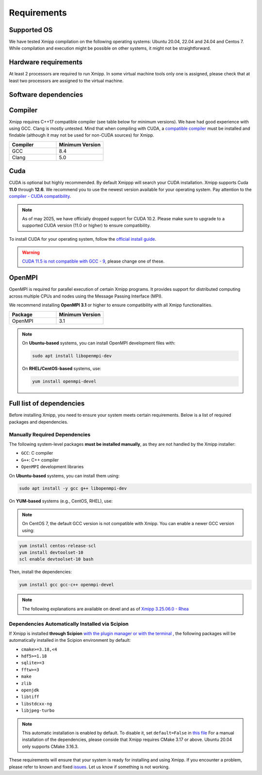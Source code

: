 Requirements
-----------------------
Supported OS
^^^^^^^^^^^^^^^^^^^^

We have tested Xmipp compilation on the following operating systems: Ubuntu 20.04, 22.04 and 24.04 and Centos 7. While compilation and execution might be possible on other systems, it might not be straightforward. 

Hardware requirements
^^^^^^^^^^^^^^^^^^^^

At least 2 processors are required to run Xmipp. In some virtual machine tools only one is assigned, please check that at least two processors are assigned to the virtual machine.

Software dependencies
^^^^^^^^^^^^^^^^^^^^^

Compiler
^^^^^^^^

Xmipp requires C++17 compatible compiler (see table below for minimum versions). We have had good experience with using GCC. Clang is mostly untested. Mind that when compiling with CUDA, a  `compatible compiler <https://gist.github.com/ax3l/9489132>`__ must be installed and findable (although it may not be used for non-CUDA sources) for Xmipp.

.. list-table:: 
   :header-rows: 1
   :widths: 50 50

   * - Compiler
     - Minimum Version
   * - GCC
     - 8.4
   * - Clang
     - 5.0

Cuda
^^^^

CUDA is optional but highly recommended. By default Xmippp will search your CUDA installation. Xmipp supports Cuda **11.0** through **12.6**. We recommend you to use the newest version available for your operating system. Pay attention to the `compiler - CUDA compatibility <https://gist.github.com/ax3l/9489132>`_.

.. Note::
  As of may 2025, we have officially dropped support for CUDA 10.2. Please make sure to upgrade to a supported CUDA version (11.0 or higher) to ensure compatibility.


To install CUDA for your operating system, follow the `official install guide <https://developer.nvidia.com/cuda-toolkit-archive>`_.

.. warning::
   `CUDA 11.5 is not compatible with GCC - 9 <https://forums.developer.nvidia.com/t/cuda-11-5-samples-throw-multiple-error-attribute-malloc-does-not-take-arguments/192750/12>`_, please change one of these.

OpenMPI
^^^^^^^^

OpenMPI is required for parallel execution of certain Xmipp programs. It provides support for distributed computing across multiple CPUs and nodes using the Message Passing Interface (MPI).

We recommend installing **OpenMPI 3.1** or higher to ensure compatibility with all Xmipp functionalities.

.. list-table::
   :header-rows: 1
   :widths: 50 50

   * - Package
     - Minimum Version
   * - OpenMPI
     - 3.1

.. note::
   On **Ubuntu-based** systems, you can install OpenMPI development files with:

   .. code-block:: bash

      sudo apt install libopenmpi-dev

   On **RHEL/CentOS-based** systems, use:

   .. code-block:: bash

      yum install openmpi-devel


Full list of dependencies
^^^^^^^^^^^^^^^^^^^^^^^^^

Before installing Xmipp, you need to ensure your system meets certain requirements. Below is a list of required packages and dependencies.


Manually Required Dependencies
""""""""""""""""""""""""""""""""""""

The following system-level packages **must be installed manually**, as they are not handled by the Xmipp installer:

- ``GCC``: C compiler
- ``G++``: C++ compiler
- ``OpenMPI`` development libraries

On **Ubuntu-based** systems, you can install them using:

.. code-block:: bash

   sudo apt install -y gcc g++ libopenmpi-dev

On **YUM-based** systems (e.g., CentOS, RHEL), use:

.. note::
   On CentOS 7, the default GCC version is not compatible with Xmipp. You can enable a newer GCC version using:

.. code-block:: bash

   yum install centos-release-scl
   yum install devtoolset-10
   scl enable devtoolset-10 bash

Then, install the dependencies:

.. code-block:: bash

   yum install gcc gcc-c++ openmpi-devel


.. note::
  The following explanations are available on devel and as of `Xmipp 3.25.06.0 - Rhea <https://i2pc.github.io/docs/Releases/Releases-scipion-em-xmipp/index.html#rhea>`_

Dependencies Automatically Installed via Scipion
"""""""""""""""""""""""""""""""""""""""""""""""""""

If Xmipp is installed **through Scipion** `with the plugin manager or with the terminal <https://i2pc.github.io/docs/Installation/Installations/index.html#installation-with-scipion>`_ , the following packages will be automatically installed in the Scipion environment by default:

- ``cmake>=3.18,<4``
- ``hdf5>=1.18``
- ``sqlite>=3``
- ``fftw>=3``
- ``make``
- ``zlib``
- ``openjdk``
- ``libtiff``
- ``libstdcxx-ng``
- ``libjpeg-turbo``

.. note::
   This automatic installation is enabled by default. To disable it, set ``default=False`` in `this file <https://github.com/I2PC/scipion-em-xmipp/blob/206832bff698a8eb40ac6b7d7cf5fbb1286d31ef/xmipp3/__init__.py#L177>`_ For a manual installation of the dependencies, please conside that Xmipp requires CMake 3.17 or above. Ubuntu 20.04 only supports CMake 3.16.3.  

These requirements will ensure that your system is ready for installing and using Xmipp. If you encounter a problem, please refer to known and fixed `issues <https://github.com/I2PC/xmipp/issues?q=is%3Aissue>`_. Let us know if something is not working.

